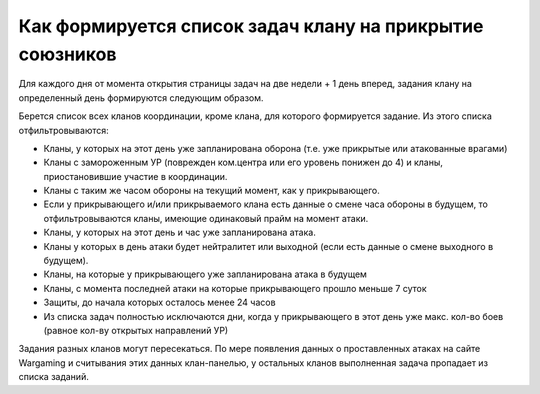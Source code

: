 Как формируется список задач клану на прикрытие союзников
=========================================================

Для каждого дня от момента открытия страницы задач на две недели + 1 день вперед, задания клану на определенный день формируются следующим образом.

Берется список всех кланов координации, кроме клана, для которого формируется задание. Из этого списка отфильтровываются:

* Кланы, у которых на этот день уже запланирована оборона (т.е. уже прикрытые или атакованные врагами)
* Кланы с замороженным УР (поврежден ком.центра или его уровень понижен до 4) и кланы, приостановившие участие в координации.
* Кланы с таким же часом обороны на текущий момент, как у прикрывающего.
* Если у прикрывающего и/или прикрываемого клана есть данные о смене часа обороны в будущем, то отфильтровываются кланы, имеющие одинаковый прайм на момент атаки.
* Кланы, у которых на этот день и час уже запланирована атака.
* Кланы у которых в день атаки будет нейтралитет или выходной (если есть данные о смене выходного в будущем).
* Кланы, на которые у прикрывающего уже запланирована атака в будущем
* Кланы, с момента последней атаки на которые прикрывающего прошло меньше 7 суток
* Защиты, до начала которых осталось менее 24 часов
* Из списка задач полностью исключаются дни, когда у прикрывающего в этот день уже макс. кол-во боев (равное кол-ву открытых направлений УР)

Задания разных кланов могут пересекаться. По мере появления данных о проставленных атаках на сайте Wargaming и считывания этих данных клан-панелью, 
у остальных кланов выполненная задача пропадает из списка заданий.

